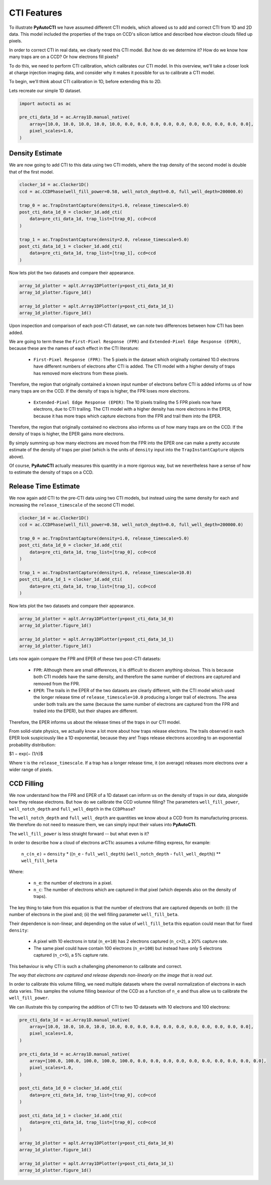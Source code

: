 .. _overview_3_cti_features:

CTI Features
============

To illustrate **PyAutoCTI** we have assumed different CTI models, which allowed us to add and correct CTI from
1D and 2D data. This model included the properties of the traps on CCD's silicon lattice and described how electron
clouds filled up pixels.

In order to correct CTI in real data, we clearly need this CTI model. But how do we determine it? How do we know
how many traps are on a CCD? Or how electrons fill pixels?

To do this, we need to perform CTI calibration, which calibrates our CTI model. In this overview, we'll take a closer
look at charge injection imaging data, and consider why it makes it possible for us to calibrate a CTI model.

To begin, we'll think about CTI calibration in 1D, before extending this to 2D.

Lets recreate our simple 1D dataset.

.. code-block:: bash

    import autocti as ac

    pre_cti_data_1d = ac.Array1D.manual_native(
        array=[10.0, 10.0, 10.0, 10.0, 10.0, 0.0, 0.0, 0.0, 0.0, 0.0, 0.0, 0.0, 0.0, 0.0, 0.0],
        pixel_scales=1.0,
    )

Density Estimate
----------------

We are now going to add CTI to this data using two CTI models, where the trap density of the second model is double
that of the first model.

.. code-block:: bash

    clocker_1d = ac.Clocker1D()
    ccd = ac.CCDPhase(well_fill_power=0.58, well_notch_depth=0.0, full_well_depth=200000.0)

    trap_0 = ac.TrapInstantCapture(density=1.0, release_timescale=5.0)
    post_cti_data_1d_0 = clocker_1d.add_cti(
        data=pre_cti_data_1d, trap_list=[trap_0], ccd=ccd
    )

    trap_1 = ac.TrapInstantCapture(density=2.0, release_timescale=5.0)
    post_cti_data_1d_1 = clocker_1d.add_cti(
        data=pre_cti_data_1d, trap_list=[trap_1], ccd=ccd
    )

Now lets plot the two datasets and compare their appearance.

.. code-block:: bash

    array_1d_plotter = aplt.Array1DPlotter(y=post_cti_data_1d_0)
    array_1d_plotter.figure_1d()

    array_1d_plotter = aplt.Array1DPlotter(y=post_cti_data_1d_1)
    array_1d_plotter.figure_1d()

.. image:: https://raw.githubusercontent.com/Jammy2211/PyAutoCTI/master/docs/overview/images/overview_3/density_1.png
  :width: 600
  :alt: Alternative text

.. image:: https://raw.githubusercontent.com/Jammy2211/PyAutoCTI/master/docs/overview/images/overview_3/density_2.png
  :width: 600
  :alt: Alternative text

Upon inspection and comparison of each post-CTI dataset, we can note two differences between how CTI has been added.

We are going to term these the ``First-Pixel Response (FPR)`` and ``Extended-Pixel Edge Response (EPER)``, because these
are the names of each effect in the CTI literature:

 - ``First-Pixel Response (FPR)``: The 5 pixels in the dataset which originally contained 10.0 electrons have different numbers of electrons after CTI is added. The CTI model with a higher density of traps has removed more electrons from these pixels.

Therefore, the region that originally contained a known input number of electrons before CTI is added informs us of
how many traps are on the CCD. If the density of traps is higher, the FPR loses more electrons.

 - ``Extended-Pixel Edge Response (EPER)``: The 10 pixels trailing the 5 FPR pixels now have electrons, due to CTI trailing. The CTI model with a higher density has more electrons in the EPER, because it has more traps which capture electrons from the FPR and trail them into the EPER.

Therefore, the region that originally contained no electrons also informs us of how many traps are on the CCD. If the
density of traps is higher, the EPER gains more electrons.

By simply summing up how many electrons are moved from the FPR into the EPER one can make a pretty accurate estimate
of the density of traps per pixel (which is the units of ``density`` input into the ``TrapInstantCapture`` objects above).

Of course, **PyAutoCTI** actually measures this quantity in a more rigorous way, but we nevertheless have a sense of
how to estimate the density of traps on a CCD.

Release Time Estimate
---------------------

We now again add CTI to the pre-CTI data using two CTI models, but instead using the same density for each and
increasing the ``release_timescale`` of the second CTI model.

.. code-block:: bash

    clocker_1d = ac.Clocker1D()
    ccd = ac.CCDPhase(well_fill_power=0.58, well_notch_depth=0.0, full_well_depth=200000.0)

    trap_0 = ac.TrapInstantCapture(density=1.0, release_timescale=5.0)
    post_cti_data_1d_0 = clocker_1d.add_cti(
        data=pre_cti_data_1d, trap_list=[trap_0], ccd=ccd
    )

    trap_1 = ac.TrapInstantCapture(density=1.0, release_timescale=10.0)
    post_cti_data_1d_1 = clocker_1d.add_cti(
        data=pre_cti_data_1d, trap_list=[trap_1], ccd=ccd
    )

Now lets plot the two datasets and compare their appearance.

.. code-block:: bash

    array_1d_plotter = aplt.Array1DPlotter(y=post_cti_data_1d_0)
    array_1d_plotter.figure_1d()

    array_1d_plotter = aplt.Array1DPlotter(y=post_cti_data_1d_1)
    array_1d_plotter.figure_1d()

.. image:: https://raw.githubusercontent.com/Jammy2211/PyAutoCTI/master/docs/overview/images/overview_3/timescale_1.png
  :width: 600
  :alt: Alternative text

.. image:: https://raw.githubusercontent.com/Jammy2211/PyAutoCTI/master/docs/overview/images/overview_3/timescale_2.png
  :width: 600
  :alt: Alternative text

Lets now again compare the FPR and EPER of these two post-CTI datasets:

 - ``FPR``: Although there are small differences, it is difficult to discern anything obvious. This is because both CTI models have the same density, and therefore the same number of electrons are captured and removed from the FPR.

 - ``EPER``: The trails in the EPER of the two datasets are clearly different, with the CTI model which used the longer release time of ``release_timescale=10.0`` producing a longer trail of electrons. The area under both trails are the same (because the same number of electrons are captured from the FPR and trailed into the EPER), but their shapes are different.

Therefore, the EPER informs us about the release times of the traps in our CTI model.

From solid-state physics, we actually know a lot more about how traps release electrons. The trails observed in each
EPER look suspiciously like a 1D exponential, because they are! Traps release electrons according to an exponential
probability distribution:

$1 − exp(− (1/τ)$

Where τ is the ``release_timescale``. If a trap has a longer release time, it (on average) releases more electrons over a
wider range of pixels.

CCD Filling
-----------

We now understand how the FPR and EPER of a 1D dataset can inform us on the density of traps in our data, alongside
how they release electrons. But how do we calibrate the CCD volumne filling? The parameters ``well_fill_power``,
``well_notch_depth`` and ``full_well_depth`` in the ``CCDPhase``?

The ``well_notch_depth`` and ``full_well_depth`` are quantities we know about a CCD from its manufacturing process. We
therefore do not need to measure them, we can simply input their values into **PyAutoCTI**.

The ``well_fill_power`` is less straight forward -- but what even is it?

In order to describe how a cloud of electrons arCTIc assumes a volume-filling express, for example:

 ``n_c(n_e)`` = ``density`` * ((``n_e`` - ``full_well_depth``) (``well_notch_depth`` - ``full_well_depth``)) ** ``well_fill_beta``

Where:

 - ``n_e``: the number of electrons in a pixel.
 - ``n_c``: The number of electrons which are captured in that pixel (which depends also on the density of traps).

The key thing to take from this equation is that the number of electrons that are captured depends on both: (i) the
number of electrons in the pixel and; (ii) the well filling parameter ``well_fill_beta``.

Their dependence is non-linear, and depending on the value of ``well_fill_beta`` this equation could mean that for fixed
``density``:

 - A pixel with 10 electrons in total (``n_e=10``) has 2 electrons captured (``n_c=2``), a 20% capture rate.

 - The same pixel could have contain 100 electrons (``n_e=100``) but instead have only 5 electrons captured (``n_c=5``), a 5% capture rate.

This behaviour is why CTI is such a challenging phenomenon to calibrate and correct.

*The way that electrons are captured and release depends non-linearly on the image that is read out*.

In order to calibrate this volume filling, we need multiple datasets where the overall normalization of electrons in
each data varies. This samples the volume filling beaviour of the CCD as a function of ``n_e`` and thus allow us to
calibrate the ``well_fill_power``.

We can illustrate this by comparing the addition of CTI to two 1D datasets with 10 electrons and 100 electrons:

.. code-block:: bash

    pre_cti_data_1d = ac.Array1D.manual_native(
        array=[10.0, 10.0, 10.0, 10.0, 10.0, 0.0, 0.0, 0.0, 0.0, 0.0, 0.0, 0.0, 0.0, 0.0, 0.0],
        pixel_scales=1.0,
    )

    pre_cti_data_1d = ac.Array1D.manual_native(
        array=[100.0, 100.0, 100.0, 100.0, 100.0, 0.0, 0.0, 0.0, 0.0, 0.0, 0.0, 0.0, 0.0, 0.0, 0.0],
        pixel_scales=1.0,
    )

    post_cti_data_1d_0 = clocker_1d.add_cti(
        data=pre_cti_data_1d, trap_list=[trap_0], ccd=ccd
    )

    post_cti_data_1d_1 = clocker_1d.add_cti(
        data=pre_cti_data_1d, trap_list=[trap_0], ccd=ccd
    )

    array_1d_plotter = aplt.Array1DPlotter(y=post_cti_data_1d_0)
    array_1d_plotter.figure_1d()

    array_1d_plotter = aplt.Array1DPlotter(y=post_cti_data_1d_1)
    array_1d_plotter.figure_1d()

.. image:: https://raw.githubusercontent.com/Jammy2211/PyAutoCTI/master/docs/overview/images/overview_3/volume_1.png
  :width: 600
  :alt: Alternative text

.. image:: https://raw.githubusercontent.com/Jammy2211/PyAutoCTI/master/docs/overview/images/overview_3/volume_2.png
  :width: 600
  :alt: Alternative text